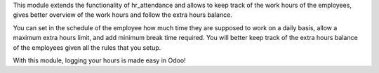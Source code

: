 This module extends the functionality of hr_attendance and allows to keep track of the
work hours of the employees, gives better overview of the work hours and follow the extra hours balance.

You can set in the schedule of the employee how much time they are supposed to work on a daily basis, allow
a maximum extra hours limit, and add minimum break time required. You will better keep track of the extra hours balance
of the employees given all the rules that you setup.

With this module, logging your hours is made easy in Odoo!